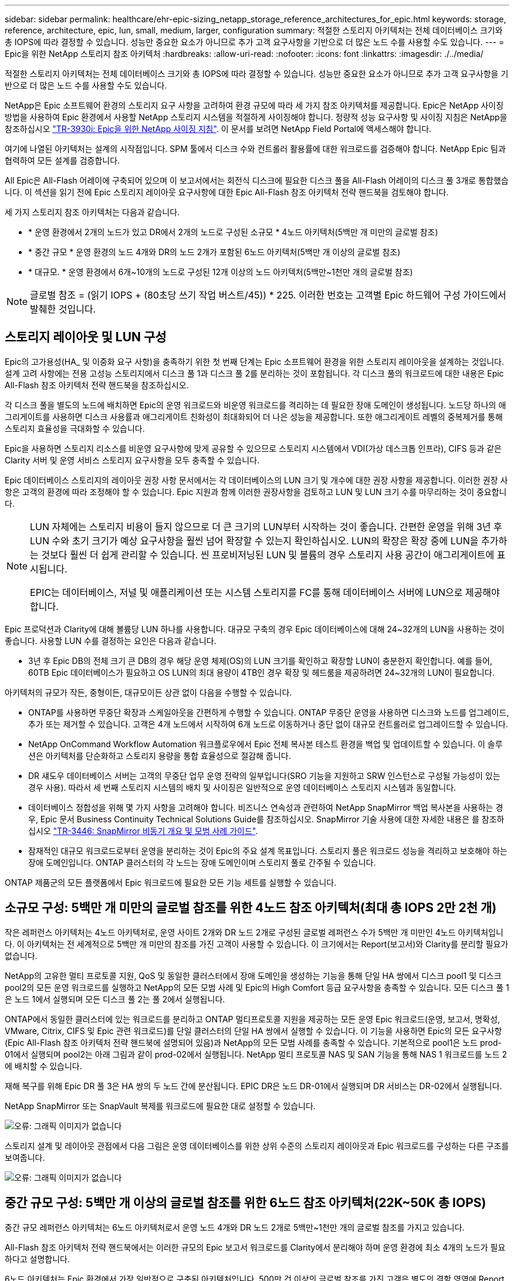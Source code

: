 ---
sidebar: sidebar 
permalink: healthcare/ehr-epic-sizing_netapp_storage_reference_architectures_for_epic.html 
keywords: storage, reference, architecture, epic, lun, small, medium, larger, configuration 
summary: 적절한 스토리지 아키텍처는 전체 데이터베이스 크기와 총 IOPS에 따라 결정할 수 있습니다. 성능만 중요한 요소가 아니므로 추가 고객 요구사항을 기반으로 더 많은 노드 수를 사용할 수도 있습니다. 
---
= Epic을 위한 NetApp 스토리지 참조 아키텍처
:hardbreaks:
:allow-uri-read: 
:nofooter: 
:icons: font
:linkattrs: 
:imagesdir: ./../media/


적절한 스토리지 아키텍처는 전체 데이터베이스 크기와 총 IOPS에 따라 결정할 수 있습니다. 성능만 중요한 요소가 아니므로 추가 고객 요구사항을 기반으로 더 많은 노드 수를 사용할 수도 있습니다.

NetApp은 Epic 소프트웨어 환경의 스토리지 요구 사항을 고려하여 환경 규모에 따라 세 가지 참조 아키텍처를 제공합니다. Epic은 NetApp 사이징 방법을 사용하여 Epic 환경에서 사용할 NetApp 스토리지 시스템을 적절하게 사이징해야 합니다. 정량적 성능 요구사항 및 사이징 지침은 NetApp을 참조하십시오 https://fieldportal.netapp.com/?oparams=68786["TR-3930i: Epic을 위한 NetApp 사이징 지침"^]. 이 문서를 보려면 NetApp Field Portal에 액세스해야 합니다.

여기에 나열된 아키텍처는 설계의 시작점입니다. SPM 툴에서 디스크 수와 컨트롤러 활용률에 대한 워크로드를 검증해야 합니다. NetApp Epic 팀과 협력하여 모든 설계를 검증합니다.

All Epic은 All-Flash 어레이에 구축되어 있으며 이 보고서에서는 회전식 디스크에 필요한 디스크 풀을 All-Flash 어레이의 디스크 풀 3개로 통합했습니다. 이 섹션을 읽기 전에 Epic 스토리지 레이아웃 요구사항에 대한 Epic All-Flash 참조 아키텍처 전략 핸드북을 검토해야 합니다.

세 가지 스토리지 참조 아키텍처는 다음과 같습니다.

* * 운영 환경에서 2개의 노드가 있고 DR에서 2개의 노드로 구성된 소규모 * 4노드 아키텍처(5백만 개 미만의 글로벌 참조)
* * 중간 규모 * 운영 환경의 노드 4개와 DR의 노드 2개가 포함된 6노드 아키텍처(5백만 개 이상의 글로벌 참조)
* * 대규모. * 운영 환경에서 6개~10개의 노드로 구성된 12개 이상의 노드 아키텍처(5백만~1천만 개의 글로벌 참조)



NOTE: 글로벌 참조 = (읽기 IOPS + (80초당 쓰기 작업 버스트/45)) * 225. 이러한 번호는 고객별 Epic 하드웨어 구성 가이드에서 발췌한 것입니다.



== 스토리지 레이아웃 및 LUN 구성

Epic의 고가용성(HA_ 및 이중화 요구 사항)을 충족하기 위한 첫 번째 단계는 Epic 소프트웨어 환경을 위한 스토리지 레이아웃을 설계하는 것입니다. 설계 고려 사항에는 전용 고성능 스토리지에서 디스크 풀 1과 디스크 풀 2를 분리하는 것이 포함됩니다. 각 디스크 풀의 워크로드에 대한 내용은 Epic All-Flash 참조 아키텍처 전략 핸드북을 참조하십시오.

각 디스크 풀을 별도의 노드에 배치하면 Epic의 운영 워크로드와 비운영 워크로드를 격리하는 데 필요한 장애 도메인이 생성됩니다. 노드당 하나의 애그리게이트를 사용하면 디스크 사용률과 애그리게이트 친화성이 최대화되어 더 나은 성능을 제공합니다. 또한 애그리게이트 레벨의 중복제거를 통해 스토리지 효율성을 극대화할 수 있습니다.

Epic을 사용하면 스토리지 리소스를 비운영 요구사항에 맞게 공유할 수 있으므로 스토리지 시스템에서 VDI(가상 데스크톱 인프라), CIFS 등과 같은 Clarity 서버 및 운영 서비스 스토리지 요구사항을 모두 충족할 수 있습니다.

Epic 데이터베이스 스토리지의 레이아웃 권장 사항 문서에서는 각 데이터베이스의 LUN 크기 및 개수에 대한 권장 사항을 제공합니다. 이러한 권장 사항은 고객의 환경에 따라 조정해야 할 수 있습니다. Epic 지원과 함께 이러한 권장사항을 검토하고 LUN 및 LUN 크기 수를 마무리하는 것이 중요합니다.

[NOTE]
====
LUN 자체에는 스토리지 비용이 들지 않으므로 더 큰 크기의 LUN부터 시작하는 것이 좋습니다. 간편한 운영을 위해 3년 후 LUN 수와 초기 크기가 예상 요구사항을 훨씬 넘어 확장할 수 있는지 확인하십시오. LUN의 확장은 확장 중에 LUN을 추가하는 것보다 훨씬 더 쉽게 관리할 수 있습니다. 씬 프로비저닝된 LUN 및 볼륨의 경우 스토리지 사용 공간이 애그리게이트에 표시됩니다.

EPIC는 데이터베이스, 저널 및 애플리케이션 또는 시스템 스토리지를 FC를 통해 데이터베이스 서버에 LUN으로 제공해야 합니다.

====
Epic 프로덕션과 Clarity에 대해 볼륨당 LUN 하나를 사용합니다. 대규모 구축의 경우 Epic 데이터베이스에 대해 24~32개의 LUN을 사용하는 것이 좋습니다. 사용할 LUN 수를 결정하는 요인은 다음과 같습니다.

* 3년 후 Epic DB의 전체 크기 큰 DB의 경우 해당 운영 체제(OS)의 LUN 크기를 확인하고 확장할 LUN이 충분한지 확인합니다. 예를 들어, 60TB Epic 데이터베이스가 필요하고 OS LUN의 최대 용량이 4TB인 경우 확장 및 헤드룸을 제공하려면 24~32개의 LUN이 필요합니다.


아키텍처의 규모가 작든, 중형이든, 대규모이든 상관 없이 다음을 수행할 수 있습니다.

* ONTAP를 사용하면 무중단 확장과 스케일아웃을 간편하게 수행할 수 있습니다. ONTAP 무중단 운영을 사용하면 디스크와 노드를 업그레이드, 추가 또는 제거할 수 있습니다. 고객은 4개 노드에서 시작하여 6개 노드로 이동하거나 중단 없이 대규모 컨트롤러로 업그레이드할 수 있습니다.
* NetApp OnCommand Workflow Automation 워크플로우에서 Epic 전체 복사본 테스트 환경을 백업 및 업데이트할 수 있습니다. 이 솔루션은 아키텍처를 단순화하고 스토리지 용량을 통합 효율성으로 절감해 줍니다.
* DR 섀도우 데이터베이스 서버는 고객의 무중단 업무 운영 전략의 일부입니다(SRO 기능을 지원하고 SRW 인스턴스로 구성될 가능성이 있는 경우 사용). 따라서 세 번째 스토리지 시스템의 배치 및 사이징은 일반적으로 운영 데이터베이스 스토리지 시스템과 동일합니다.
* 데이터베이스 정합성을 위해 몇 가지 사항을 고려해야 합니다. 비즈니스 연속성과 관련하여 NetApp SnapMirror 백업 복사본을 사용하는 경우, Epic 문서 Business Continuity Technical Solutions Guide를 참조하십시오. SnapMirror 기술 사용에 대한 자세한 내용은 를 참조하십시오 https://www.netapp.com/us/media/tr-3446.pdf["TR-3446: SnapMirror 비동기 개요 및 모범 사례 가이드"^].
* 잠재적인 대규모 워크로드로부터 운영을 분리하는 것이 Epic의 주요 설계 목표입니다. 스토리지 풀은 워크로드 성능을 격리하고 보호해야 하는 장애 도메인입니다. ONTAP 클러스터의 각 노드는 장애 도메인이며 스토리지 풀로 간주될 수 있습니다.


ONTAP 제품군의 모든 플랫폼에서 Epic 워크로드에 필요한 모든 기능 세트를 실행할 수 있습니다.



== 소규모 구성: 5백만 개 미만의 글로벌 참조를 위한 4노드 참조 아키텍처(최대 총 IOPS 2만 2천 개)

작은 레퍼런스 아키텍처는 4노드 아키텍처로, 운영 사이트 2개와 DR 노드 2개로 구성된 글로벌 레퍼런스 수가 5백만 개 미만인 4노드 아키텍처입니다. 이 아키텍처는 전 세계적으로 5백만 개 미만의 참조를 가진 고객이 사용할 수 있습니다. 이 크기에서는 Report(보고서)와 Clarity를 분리할 필요가 없습니다.

NetApp의 고유한 멀티 프로토콜 지원, QoS 및 동일한 클러스터에서 장애 도메인을 생성하는 기능을 통해 단일 HA 쌍에서 디스크 pool1 및 디스크 pool2의 모든 운영 워크로드를 실행하고 NetApp의 모든 모범 사례 및 Epic의 High Comfort 등급 요구사항을 충족할 수 있습니다. 모든 디스크 풀 1은 노드 1에서 실행되며 모든 디스크 풀 2는 풀 2에서 실행됩니다.

ONTAP에서 동일한 클러스터에 있는 워크로드를 분리하고 ONTAP 멀티프로토콜 지원을 제공하는 모든 운영 Epic 워크로드(운영, 보고서, 명확성, VMware, Citrix, CIFS 및 Epic 관련 워크로드)를 단일 클러스터의 단일 HA 쌍에서 실행할 수 있습니다. 이 기능을 사용하면 Epic의 모든 요구사항(Epic All-Flash 참조 아키텍처 전략 핸드북에 설명되어 있음)과 NetApp의 모든 모범 사례를 충족할 수 있습니다. 기본적으로 pool1은 노드 prod-01에서 실행되며 pool2는 아래 그림과 같이 prod-02에서 실행됩니다. NetApp 멀티 프로토콜 NAS 및 SAN 기능을 통해 NAS 1 워크로드를 노드 2에 배치할 수 있습니다.

재해 복구를 위해 Epic DR 풀 3은 HA 쌍의 두 노드 간에 분산됩니다. EPIC DR은 노드 DR-01에서 실행되며 DR 서비스는 DR-02에서 실행됩니다.

NetApp SnapMirror 또는 SnapVault 복제를 워크로드에 필요한 대로 설정할 수 있습니다.

image:ehr-epic-sizing_image2.png["오류: 그래픽 이미지가 없습니다"]

스토리지 설계 및 레이아웃 관점에서 다음 그림은 운영 데이터베이스를 위한 상위 수준의 스토리지 레이아웃과 Epic 워크로드를 구성하는 다른 구조를 보여줍니다.

image:ehr-epic-sizing_image3.png["오류: 그래픽 이미지가 없습니다"]



== 중간 규모 구성: 5백만 개 이상의 글로벌 참조를 위한 6노드 참조 아키텍처(22K~50K 총 IOPS)

중간 규모 레퍼런스 아키텍처는 6노드 아키텍처로서 운영 노드 4개와 DR 노드 2개로 5백만~1천만 개의 글로벌 참조를 가지고 있습니다.

All-Flash 참조 아키텍처 전략 핸드북에서는 이러한 규모의 Epic 보고서 워크로드를 Clarity에서 분리해야 하며 운영 환경에 최소 4개의 노드가 필요하다고 설명합니다.

6노드 아키텍처는 Epic 환경에서 가장 일반적으로 구축된 아키텍처입니다. 500만 건 이상의 글로벌 참조를 가진 고객은 별도의 결함 영역에 Report 및 Clarity를 배치해야 합니다. Epic All-Flash 참조 아키텍처 전략 핸드북을 참조하십시오.

글로벌 레퍼런스가 5,000,000개 미만인 고객은 다음과 같은 주요 이점을 위해 4개 노드가 아닌 6개 노드로 확장할 수 있습니다.

* 백업 아카이브 프로세스를 운영 환경에서 오프로드합니다
* 모든 테스트 환경을 운영 환경에서 오프로드


운영 은 노드 prod-01에서 실행됩니다. 보고서는 운영 환경의 최신 Epic 미러 복사본인 prod-02에서 실행됩니다. 지원, 릴리즈, 릴리즈 검증과 같은 테스트 환경을 Epic 운영, 보고서, DR에서 복제할 수 있습니다. 아래 그림에서는 전체 복사본 테스트 환경의 운영 환경에서 생성된 클론을 보여 줍니다.

두 번째 HA 쌍은 운영 서비스 스토리지 요구사항에 사용됩니다. 이러한 워크로드에는 Clarity 데이터베이스 서버(SQL 또는 Oracle), VMware, 하이퍼스페이스 및 CIFS용 스토리지가 포함됩니다. 고객이 타사 워크로드를 이 아키텍처의 노드 3과 노드 4에 추가하거나, 동일한 클러스터의 개별 HA 쌍에 추가할 수 있습니다.

SnapMirror 기술은 프로덕션 데이터베이스를 두 번째 HA 쌍에 대한 스토리지 레벨 복제에 사용됩니다. SnapMirror 백업 복사본을 사용하여 지원, 릴리즈, 릴리즈 검증과 같은 비운영 환경을 위한 보조 스토리지 시스템에서 NetApp FlexClone 볼륨을 생성할 수 있습니다. 운영 데이터베이스의 스토리지 레벨 복제본은 고객의 DR 전략 구현을 지원할 수도 있습니다.

선택적으로 스토리지 효율성을 높이기 위해 Report NetApp Snapshot 복사본 백업에서 전체 테스트 클론을 생성하고 노드 2에서 직접 실행할 수 있습니다. 이 설계에서는 SnapMirror 대상 복사본을 디스크에 저장할 필요가 없습니다.

image:ehr-epic-sizing_image4.png["오류: 그래픽 이미지가 없습니다"]

다음 그림에서는 6노드 아키텍처의 스토리지 레이아웃을 보여 줍니다.

image:ehr-epic-sizing_image5.png["오류: 그래픽 이미지가 없습니다"]



== 대규모 구성: 1천만 개 이상의 글로벌 참조를 위한 참조 아키텍처(50K IOPS 이상)

대규모 아키텍처는 일반적으로 12개 이상의 노드 아키텍처로, 운영 환경에서 6개~10개의 노드를 갖추고 있으며, 1천만 개 이상의 글로벌 참조를 가지고 있습니다. 대규모 Epic 배포의 경우 아래 그림과 같이 Epic Production, Epic Report 및 Clarity를 노드 간에 균등하게 분산된 전용 HA 쌍에 배치할 수 있습니다.

대기업 고객은 다음 두 가지 옵션을 사용할 수 있습니다.

* 6노드 아키텍처를 유지하고 AFF A700 컨트롤러 사용
* 전용 AFF A300 HA 쌍에서 Epic 운영, 보고서, DR을 실행합니다.


SPM을 사용하여 컨트롤러 활용률을 비교해야 합니다. 또한 컨트롤러를 선택할 때는 랙 공간과 전력을 고려하십시오.

image:ehr-epic-sizing_image6.png["오류: 그래픽 이미지가 없습니다"]

다음 그림에서는 대규모 참조 아키텍처를 위한 스토리지 레이아웃을 보여 줍니다.

image:ehr-epic-sizing_image7.png["오류: 그래픽 이미지가 없습니다"]
